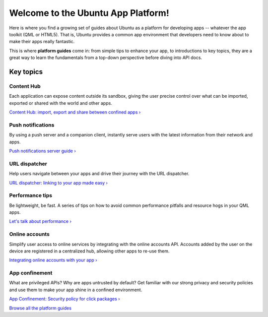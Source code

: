 Welcome to the Ubuntu App Platform!
===================================

Here is where you find a growing set of guides about Ubuntu as a
platform for developing apps -- whatever the app toolkit (QML or HTML5).
That is, Ubuntu provides a common app environment that developers need
to know about to make their apps really fantastic.

This is where **platform guides** come in: from simple tips to enhance
your app, to introductions to key topics, they are a great way to learn
the fundamentals from a top-down perspective before diving into API
docs.

Key topics
----------

Content Hub
~~~~~~~~~~~

Each application can expose content outside its sandbox, giving the user
precise control over what can be imported, exported or shared with the
world and other apps.

`Content Hub: import, export and share between confined
apps › <guides/content-hub-guide.md>`__

Push notifications
~~~~~~~~~~~~~~~~~~

By using a push server and a companion client, instantly serve users
with the latest information from their network and apps.

`Push notifications server
guide › <guides/push-notifications-server-guide.md>`__

URL dispatcher
~~~~~~~~~~~~~~

Help users navigate between your apps and drive their journey with the
URL dispatcher.

`URL dispatcher: linking to your app made
easy › <guides/url-dispatcher-guide.md>`__

Performance tips
~~~~~~~~~~~~~~~~

Be lightweight, be fast. A series of tips on how to avoid common
performance pitfalls and resource hogs in your QML apps.

`Let's talk about
performance › <guides/lets-talk-about-performance.md>`__

Online accounts
~~~~~~~~~~~~~~~

Simplify user access to online services by integrating with the online
accounts API. Accounts added by the user on the device are registered in
a centralized hub, allowing other apps to re-use them.

`Integrating online accounts with your
app › <guides/online-accounts-developer-guide.md>`__

App confinement
~~~~~~~~~~~~~~~

What are privileged APIs? Why are apps untrusted by default? Get
familiar with our strong privacy and security policies and use them to
make your app shine in a confined environment.

`App Confinement: Security policy for click
packages › <guides/app-confinement.md>`__

`Browse all the platform guides <guides/index.md>`__
